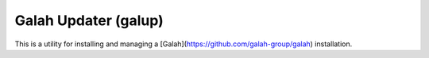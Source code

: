 Galah Updater (galup)
==================================

This is a utility for installing and managing a [Galah](https://github.com/galah-group/galah) installation.
